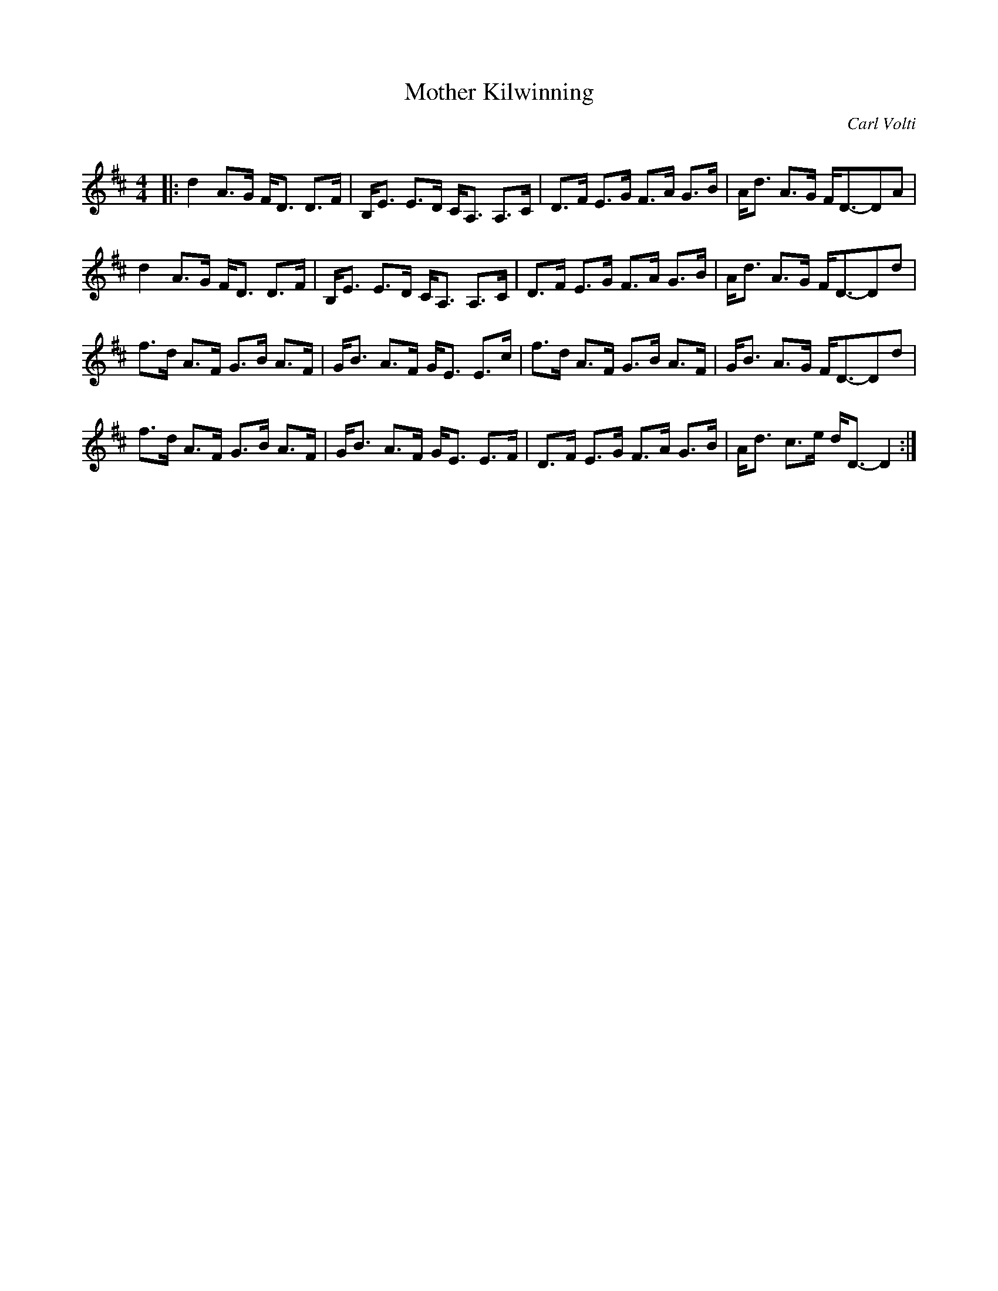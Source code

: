 X:1
T:  Mother Kilwinning
C:Carl Volti
R:Strathspey
Q: 128
K:D
M:4/4
L:1/16
|:d4 A3G FD3 D3F|B,E3 E3D CA,3 A,3C|D3F E3G F3A G3B|Ad3 A3G FD3-D2A2|
d4 A3G FD3 D3F|B,E3 E3D CA,3 A,3C|D3F E3G F3A G3B|Ad3 A3G FD3-D2d2|
f3d A3F G3B A3F|GB3 A3F GE3 E3c|f3d A3F G3B A3F|GB3 A3G FD3-D2d2|
f3d A3F G3B A3F|GB3 A3F GE3 E3F|D3F E3G F3A G3B|Ad3 c3e dD3-D4:|
